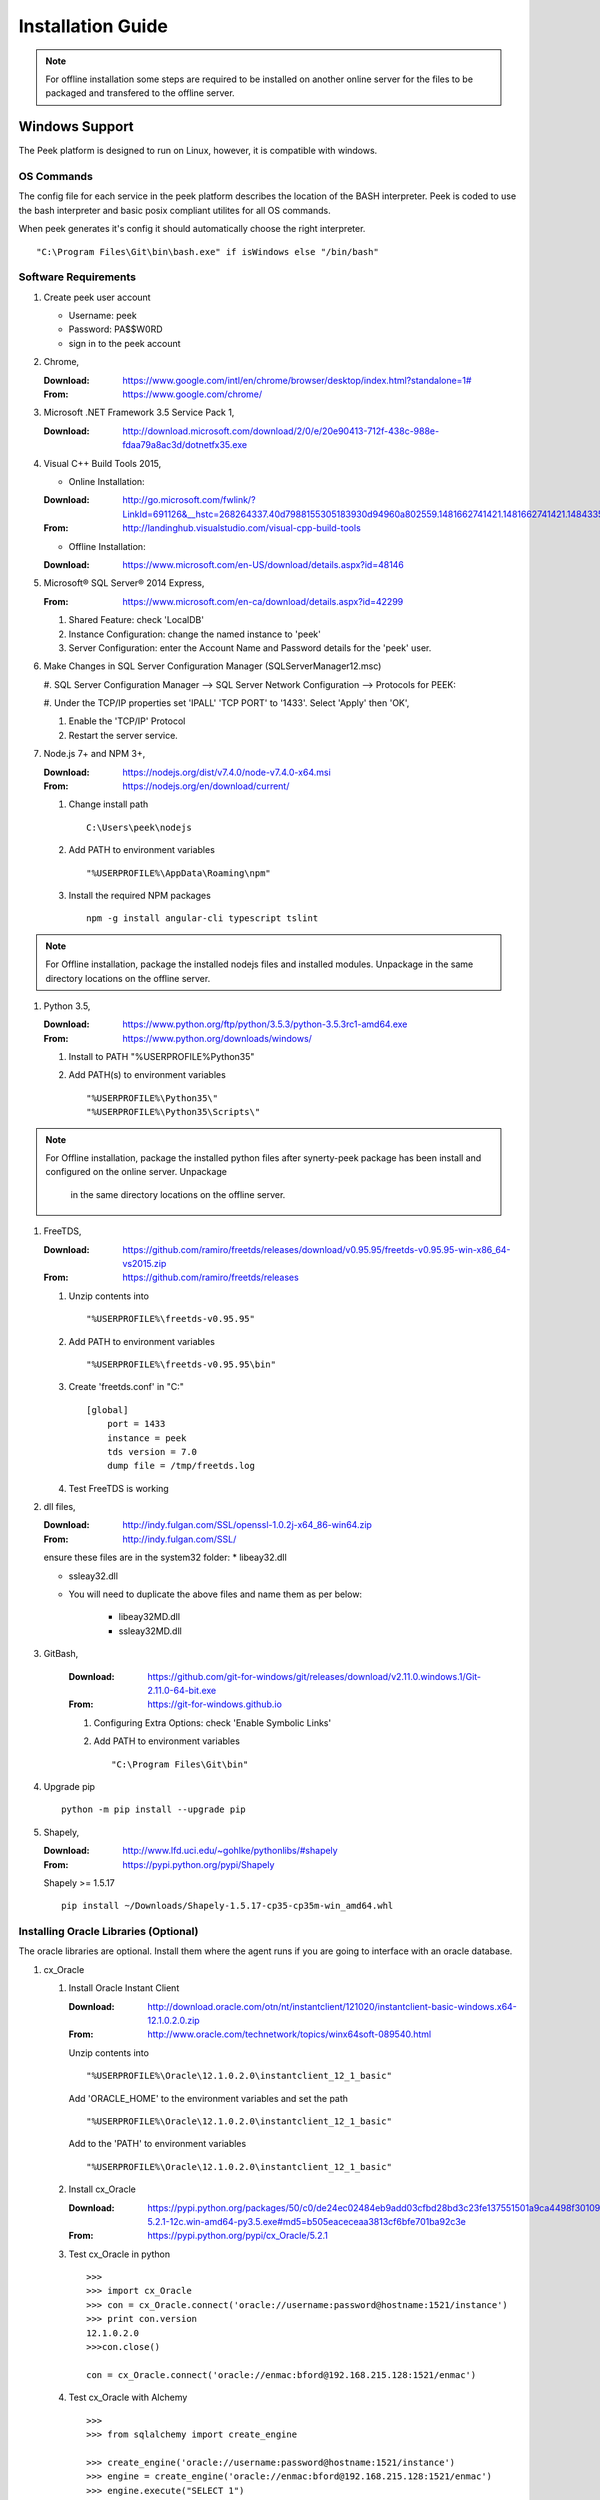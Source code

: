 ==================
Installation Guide
==================

.. note:: For offline installation some steps are required to be installed on another
    online server for the files to be packaged and transfered to the offline server.

Windows Support
---------------

The Peek platform is designed to run on Linux, however, it is compatible with windows.

OS Commands
```````````

The config file for each service in the peek platform describes the location of the BASH
interpreter. Peek is coded to use the bash interpreter and basic posix compliant utilites
for all OS commands.

When peek generates it's config it should automatically choose the right interpreter. ::

        "C:\Program Files\Git\bin\bash.exe" if isWindows else "/bin/bash"

Software Requirements
`````````````````````

#.  Create peek user account

    *  Username: peek
    *  Password: PA$$W0RD
    *  sign in to the peek account

#.  Chrome,

    :Download: `<https://www.google.com/intl/en/chrome/browser/desktop/index.html?standalone=1#>`_
    :From: `<https://www.google.com/chrome/>`_

#.  Microsoft .NET Framework 3.5 Service Pack 1,

    :Download: `<http://download.microsoft.com/download/2/0/e/20e90413-712f-438c-988e-fdaa79a8ac3d/dotnetfx35.exe>`_

#.  Visual C++ Build Tools 2015,

    *  Online Installation:

    :Download: `<http://go.microsoft.com/fwlink/?LinkId=691126&__hstc=268264337.40d7988155305183930d94960a802559.1481662741421.1481662741421.1484335933816.2&__hssc=268264337.1.1484335933816&__hsfp=1223438833&fixForIE=.exe>`_
    :From: `<http://landinghub.visualstudio.com/visual-cpp-build-tools>`_

    *  Offline Installation:

    :Download: `<https://www.microsoft.com/en-US/download/details.aspx?id=48146>`_

#.  Microsoft® SQL Server® 2014 Express,

    :From: `<https://www.microsoft.com/en-ca/download/details.aspx?id=42299>`_

    #.  Shared Feature: check 'LocalDB'

    #.  Instance Configuration: change the named instance to 'peek'

    #.  Server Configuration: enter the Account Name and Password details for the 'peek'
        user.

#.  Make Changes in SQL Server Configuration Manager (SQLServerManager12.msc)

    #.  SQL Server Configuration Manager --> SQL Server Network Configuration -->
    Protocols for PEEK:

    #.  Under the TCP/IP properties set 'IPALL' 'TCP PORT' to '1433'. Select 'Apply' then
    'OK',

    #.  Enable the 'TCP/IP' Protocol

    #.  Restart the server service.

#.  Node.js 7+ and NPM 3+,

    :Download: `<https://nodejs.org/dist/v7.4.0/node-v7.4.0-x64.msi>`_
    :From: `<https://nodejs.org/en/download/current/>`_

    #.  Change install path ::

            C:\Users\peek\nodejs

    #.  Add PATH to environment variables ::

            "%USERPROFILE%\AppData\Roaming\npm"

    #.  Install the required NPM packages ::

            npm -g install angular-cli typescript tslint

.. note:: For Offline installation, package the installed nodejs files and installed
    modules.  Unpackage in the same directory locations on the offline server.

#.  Python 3.5,

    :Download: `<https://www.python.org/ftp/python/3.5.3/python-3.5.3rc1-amd64.exe>`_
    :From: `<https://www.python.org/downloads/windows/>`_

    #.  Install to PATH "%USERPROFILE%\Python35\"

    #.  Add PATH(s) to environment variables ::

        "%USERPROFILE%\Python35\"
        "%USERPROFILE%\Python35\Scripts\"

.. note:: For Offline installation, package the installed python files after
    synerty-peek package has been install and configured on the online server.  Unpackage
     in the same directory locations on the offline server.

#.  FreeTDS,

    :Download: `<https://github.com/ramiro/freetds/releases/download/v0.95.95/freetds-v0.95.95-win-x86_64-vs2015.zip>`_
    :From: `<https://github.com/ramiro/freetds/releases>`_

    #.  Unzip contents into ::

        "%USERPROFILE%\freetds-v0.95.95"

    #.  Add PATH to environment variables ::

        "%USERPROFILE%\freetds-v0.95.95\bin"

    #.  Create 'freetds.conf' in "C:\" ::

            [global]
                port = 1433
                instance = peek
                tds version = 7.0
                dump file = /tmp/freetds.log

    #.  Test FreeTDS is working


#.  dll files,

    :Download: `<http://indy.fulgan.com/SSL/openssl-1.0.2j-x64_86-win64.zip>`_
    :From: `<http://indy.fulgan.com/SSL/>`_

    ensure these files are in the system32 folder:
    *  libeay32.dll

    *  ssleay32.dll

    *  You will need to duplicate the above files and name them as per below:

        *  libeay32MD.dll

        *  ssleay32MD.dll

#. GitBash,

    :Download: `<https://github.com/git-for-windows/git/releases/download/v2.11.0.windows.1/Git-2.11.0-64-bit.exe>`_
    :From: `<https://git-for-windows.github.io>`_

    #.  Configuring Extra Options: check 'Enable Symbolic Links'

    #.  Add PATH to environment variables ::

        "C:\Program Files\Git\bin"

#.  Upgrade pip ::

        python -m pip install --upgrade pip

#.  Shapely,

    :Download: `<http://www.lfd.uci.edu/~gohlke/pythonlibs/#shapely>`_
    :From: `<https://pypi.python.org/pypi/Shapely>`_

    Shapely >= 1.5.17 ::

        pip install ~/Downloads/Shapely-1.5.17-cp35-cp35m-win_amd64.whl

Installing Oracle Libraries (Optional)
``````````````````````````````````````

The oracle libraries are optional. Install them where the agent runs if you are going
to interface with an oracle database.

#.  cx_Oracle

    #.  Install Oracle Instant Client

        :Download: `<http://download.oracle.com/otn/nt/instantclient/121020/instantclient-basic-windows.x64-12.1.0.2.0.zip>`_
        :From: `<http://www.oracle.com/technetwork/topics/winx64soft-089540.html>`_

        Unzip contents into ::

                "%USERPROFILE%\Oracle\12.1.0.2.0\instantclient_12_1_basic"

        Add 'ORACLE_HOME' to the environment variables and set the path ::

                "%USERPROFILE%\Oracle\12.1.0.2.0\instantclient_12_1_basic"

        Add to the 'PATH' to environment variables ::

                "%USERPROFILE%\Oracle\12.1.0.2.0\instantclient_12_1_basic"

    #.  Install cx_Oracle

        :Download: `<https://pypi.python.org/packages/50/c0/de24ec02484eb9add03cfbd28bd3c23fe137551501a9ca4498f30109621e/cx_Oracle-5.2.1-12c.win-amd64-py3.5.exe#md5=b505eaceceaa3813cf6bfe701ba92c3e>`_
        :From: `<https://pypi.python.org/pypi/cx_Oracle/5.2.1>`_

    #.  Test cx_Oracle in python ::

            >>>
            >>> import cx_Oracle
            >>> con = cx_Oracle.connect('oracle://username:password@hostname:1521/instance')
            >>> print con.version
            12.1.0.2.0
            >>>con.close()

            con = cx_Oracle.connect('oracle://enmac:bford@192.168.215.128:1521/enmac')

    #.  Test cx_Oracle with Alchemy ::

            >>>
            >>> from sqlalchemy import create_engine

            >>> create_engine('oracle://username:password@hostname:1521/instance')
            >>> engine = create_engine('oracle://enmac:bford@192.168.215.128:1521/enmac')
            >>> engine.execute("SELECT 1")

SymLinks
````````

Enabling SymLinks.

.. Note:: This setting has no effect on user accounts that belong to the Administrators
    group.  Those users will always have to run mklink in an elevated environment as
    Administrator.

#.  Launch: "gpedit.msc"

    #.  Navigate: "Computer configuration → Windows Settings → Security Settings → Local
    Policies → User Rights Assignment → Create symbolic links"

    #.  Add the user or group that you want to allow to create symbolic links

    #.  You will need to logout and log back in for the change to take effect

`<https://github.com/git-for-windows/git/wiki/Symbolic-Links>`_

Installing synerty-peek
```````````````````````

.. note:: If offline installation is required, complete the Installing synerty-peek
    setup then return to the Offline Installation Guide.

From here you will be deploying either the **Production Platform** (ProductionSetup.rst)
or the **Development Setup** (DevelopmentSetup.rst).

Offline Installation Guide
--------------------------

.. warning:: For offline installation, complete the Installation Guide on another
    online server first.  This is because some software requires online access to install.

Software Requirements
`````````````````````

The offline installation guide has the same steps as the Installation Guide
excluding the steps listed below:

#.  Node.js 7+ and NPM 3+,

    From the online server, package the nodejs files and npm files.  Unpackage these
    files on the offline server.

    Nodejs and NPM files are located::

            ~\nodejs
            ~\AppData\Roaming\npm

    #.  Add PATH(s) to environment variables ::

            "%USERPROFILE%\AppData\Roaming\npm"

#.  Python 3.5,

    From the online server, package the python files.  Unpackage these files on the
    offline server.

    Python35 files are located::

            ~\Python35

    #.  Add PATH(s) to environment variables ::

            "%USERPROFILE%\Python35\"
            "%USERPROFILE%\Python35\Scripts\"

.. note:: For Offline installation, package the installed python files after
    synerty-peek package has been install and configured.  Unpackage in the same directory
    locations on the offline server.

Debian Linux
------------

This section desribes how to perform the setup for Debian Linux 8
The python environment will be installed under the user Peek will run as. This should be
**peek** with a home of **/home/peek**

Installing General Prerequisites
````````````````````````````````
#.  Install the general OS packages ::

        # Python and Node build dependencies
        PKG="gcc"

        # This isn't a dependency, but it's good to have
        PKG="$PKG rsync"
        PKG="$PKG git"

        # For licencing and upgrades
        PKG="$PKG sudo"

        apt-get install -y $PKG

Installing the PostGreSQL database
``````````````````````````````````
Install the relational database we use on Linux.

#.  Add the latest PostGreSQL repository ::

        F=/etc/apt/sources.list.d/postgresql.list
        echo "deb http://apt.postgresql.org/pub/repos/apt/ jessie-pgdg main" > $F
        wget --quiet -O - https://www.postgresql.org/media/keys/ACCC4CF8.asc | apt-key add -

        apt-get update

#.  Install PostGresQL ::

        # The SQL Server we use on Linux
        apt-get install -y postgis postgresql-9.5

#.  Configure the DB and User ::

        PEEK_PG_PASS="PASSWORD"
        F=/etc/postgresql/9.5/main/pg_hba.conf

        if ! grep -q 'peek' $F; then
            echo "host  peek    peek    127.0.0.1/32    trust" >> $F
        fi

        su - postgres
        createuser -d -r -s peek

        # Create the db
        createdb -O peek peek

        # Set the password
        psql <<EOF
        alter role peek password "${PEEK_PG_PASS}";
        \q
        EOF

        # Cleanup traces of the password
        [ -e ~/.psql_history ] && rm ~/.psql_history || true
        exit #su

Setting the Environment
```````````````````````

NOTE: This is done before the software is installed.

#.  Edit **~/.bashrc** and insert the following after the first block comment.
    :NOTE: Make sure these are before any lines like:
    # If not running interactively, don't do anything ::

        ##### SET THE PEEK ENVIRONMENT #####
        export PEEK_PY_VER="3.5.2"
        export PEEK_NODE_VER="7.1.0"
        export LD_LIBRARY_PATH="/home/peek/cpython-${PEEK_PY_VER}/oracle/instantclient_12_1:$LD_LIBRARY_PATH"
        export ORACLE_HOME="/home/peek/cpython-${PEEK_PY_VER}/oracle/instantclient_12_1"
        export PATH="/home/peek/cpython-${PEEK_PY_VER}/bin:/home/peek/node-v${PEEK_NODE_VER}/bin:$PATH"

Compiling and Installing NodeJS
```````````````````````````````

#.  Install the build prerequisites ::

        PKGS="build-essential curl git m4 ruby texinfo libbz2-dev libcurl4-openssl-dev"
        PKGS="$PKGS libexpat-dev libncurses-dev zlib1g-dev libgmp-dev"
        apt-get install $PKGS

#.  Download the supported node version ::

        PEEK_NODE_VER="7.1.0"
        mkdir ~/node_src &&  cd ~/node_src

        wget "https://nodejs.org/dist/v${PEEK_NODE_VER}/node-v${PEEK_NODE_VER}-linux-x64.tar.xz"
        tar xvJf node-v${PEEK_NODE_VER}-linux-x64.tar.xz
        cd node-v${PEEK_NODE_VER}-linux-x64

#.  Configure the NodeJS Build ::

        ./configure --prefix=/home/peek/node-v${PEEK_NODE_VER}
        make -j4 && make install

#.  Test that the setup is working ::

        which node
        echo "It should be /home/peek/node-v7.1.0/bin/node"

        which npm
        echo "It should be /home/peek/node-v7.1.0/bin/npm"

#.  Install the required NPM packages ::

        npm -g upgrade npm
        npm -g install angular-cli typescript tslint

Compiling and Installing Python
```````````````````````````````

#.  Install the required debian packages ::

        # Required for the build
        PKG="libbz2-dev libcurl4-gnutls-dev samba-dev libsmbclient-dev libcups2-dev"

        # Required for pip installs
        PKG="$PKG libxml2"
        PKG="$PKG libxml2-dev"
        PKG="$PKG libxslt1.1"
        PKG="$PKG libxslt1-dev"
        PKG="$PKG libpq-dev"
        PKG="$PKG libsqlite3-dev"

        # For Shapely / GEOAlchemy
        PKG="$PKG libgeos-dev libgeos-c1"

        apt-get install -y $PKG

#.  Download and unarchive the supported version of Python ::

        cd ~
        PEEK_PY_VER="3.5.2"
        wget "https://www.python.org/ftp/python/${PEEK_PY_VER}/Python-${PEEK_PY_VER}.tgz"
        tar xf Python-${PEEK_PY_VER}.tgz

#.  Configure the build ::

        cd Python-${VER}
        ./configure --prefix=/home/peek/cpython-${PEEK_PY_VER}/ --enable-optimizations

#.  Make and Make install the software ::

        make -j4 && make install

#.  Test that the setup is working ::

        which python
        echo "It should be /home/peek/cpython-3.5.2/bin/python"

        which pip
        echo "It should be /home/peek/cpython-3.5.2/bin/pip"

Installing Oracle Libraries (Optional)
``````````````````````````````````````

The oracle libraries are optional. Install them where the agent runs if you are going to
interface with an oracle database.

#.  Install the OS dependencies ::

        # For oracle instant client
        apt-get install -y libaio1

#.  Make the directory where the oracle client will live ::

        ORACLE_DIR="/home/peek/cpython-${PEEK_PY_VER}/oracle"
        echo "Oracle client dir will be $ORACLE_DIR"
        mkdir $ORACLE_DIR && cd $ORACLE_DIR

#.  Download the following from oracle.
    The version used in these instructions is **12.1.0.2.0**.
    Copy them to the directory created in the step above.

    #.  Download the "Instant Client Package - Basic" from
        http://www.oracle.com/technetwork/topics/linuxx86-64soft-092277.html

    #.  Download the "Instant Client Package - SDK" from
        http://www.oracle.com/technetwork/topics/linuxx86-64soft-092277.html

#.  Symlink the oracle client lib ::

        cd $ORACLE_HOME
        ln -snf libclntsh.so.12.1 libclntsh.so
        ls -l libclntsh.so

#.  Now you can install the cx_Oracle python package. ::

        pip install cx_Oracle

#.  Now test it with some python ::

        from sqlalchemy import create_engine
        from sqlalchemy import schema

        orapass = "PASS"
        orahost = "host"

        oraEngine = create_engine('oracle://enmac:%s@%s:1521/NMS' % (orapass, orahost))
        metadata = schema.MetaData(oraEngine)
        metadata.reflect(schema='ENMAC')

        "ENMAC.host_details" in metadata.tables

